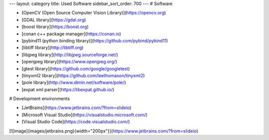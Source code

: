 ---
layout: category
title: Used Software
sidebar_sort_order: 700
---
# Software

-   [OpenCV (Open Source Computer Vision Library)](https://opencv.org)
-   [GDAL library](https://gdal.org)
-   [boost library](https://boost.org)
-   [conan c++ package manager](https://conan.io)
-   [pybind11 (python binding
    library)](https://github.com/pybind/pybind11)
-   [libtiff library](http://libtiff.org)
-   [libjpeg library](http://libjpeg.sourceforge.net/)
-   [openjpeg library](https://www.openjpeg.org/)
-   [gtest library](https://github.com/google/googletest)
-   [tinyxml2 library](https://github.com/leethomason/tinyxml2)
-   [pole library](http://www.dimin.net/software/pole/)
-   [expat xml parser](https://libexpat.github.io/)

# Development environments

-   [JetBrains](https://www.jetbrains.com/?from=slideio)
-   [Microsoft Visual Studio](https://visualstudio.microsoft.com/)
-   [Visual Studio Code](https://code.visualstudio.com/)

[![image](images/jetbrains.png){width="200px"}](https://www.jetbrains.com/?from=slideio)
